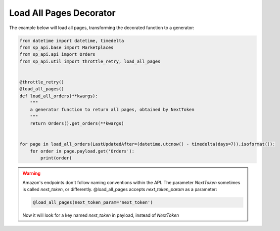 Load All Pages Decorator
========================

..  automethod:: sp_api.util.load_all_pages

The example below will load all pages, transforming the decorated function to a generator:


.. code-block:: python

    from datetime import datetime, timedelta
    from sp_api.base import Marketplaces
    from sp_api.api import Orders
    from sp_api.util import throttle_retry, load_all_pages


    @throttle_retry()
    @load_all_pages()
    def load_all_orders(**kwargs):
        """
        a generator function to return all pages, obtained by NextToken
        """
        return Orders().get_orders(**kwargs)


    for page in load_all_orders(LastUpdatedAfter=(datetime.utcnow() - timedelta(days=7)).isoformat()):
        for order in page.payload.get('Orders'):
            print(order)


.. warning::

    Amazon's endpoints don't follow naming conventions within the API. The parameter `NextToken` sometimes is called `next_token`, or differently.
    @load_all_pages accepts `next_token_param` as a parameter:

    .. code-block:: python

        @load_all_pages(next_token_param='next_token')

    Now it will look for a key named `next_token` in payload, instead of `NextToken`

